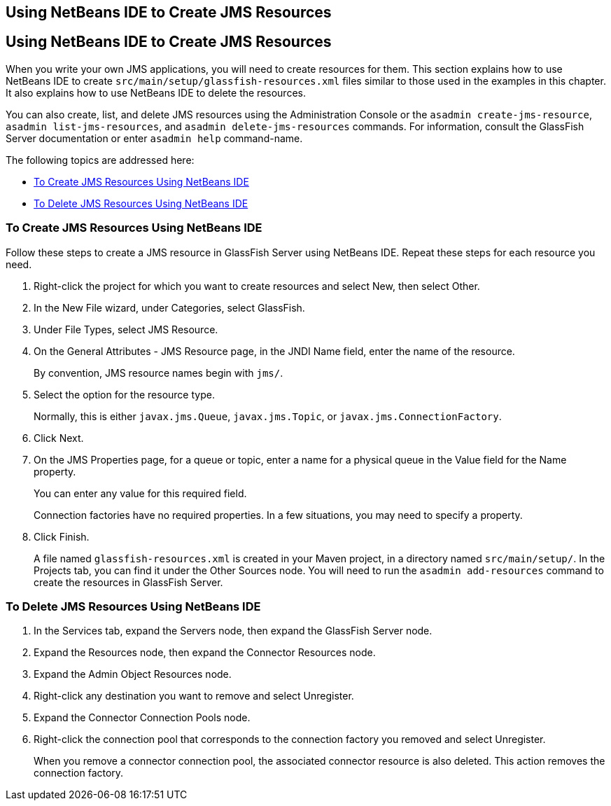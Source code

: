 ## Using NetBeans IDE to Create JMS Resources


[[BABDFDJC]][[using-netbeans-ide-to-create-jms-resources]]

Using NetBeans IDE to Create JMS Resources
------------------------------------------

When you write your own JMS applications, you will need to create
resources for them. This section explains how to use NetBeans IDE to
create `src/main/setup/glassfish-resources.xml` files similar to those
used in the examples in this chapter. It also explains how to use
NetBeans IDE to delete the resources.

You can also create, list, and delete JMS resources using the
Administration Console or the `asadmin create-jms-resource`,
`asadmin list-jms-resources`, and `asadmin delete-jms-resources`
commands. For information, consult the GlassFish Server documentation or
enter `asadmin help` command-name.

The following topics are addressed here:

* link:#CHDFIJBJ[To Create JMS Resources Using NetBeans IDE]
* link:#CHDCFADI[To Delete JMS Resources Using NetBeans IDE]

[[CHDFIJBJ]][[to-create-jms-resources-using-netbeans-ide]]

To Create JMS Resources Using NetBeans IDE
~~~~~~~~~~~~~~~~~~~~~~~~~~~~~~~~~~~~~~~~~~

Follow these steps to create a JMS resource in GlassFish Server using
NetBeans IDE. Repeat these steps for each resource you need.

1.  Right-click the project for which you want to create resources and
select New, then select Other.
2.  In the New File wizard, under Categories, select GlassFish.
3.  Under File Types, select JMS Resource.
4.  On the General Attributes - JMS Resource page, in the JNDI Name
field, enter the name of the resource.
+
By convention, JMS resource names begin with `jms/`.
5.  Select the option for the resource type.
+
Normally, this is either `javax.jms.Queue`, `javax.jms.Topic`, or
`javax.jms.ConnectionFactory`.
6.  Click Next.
7.  On the JMS Properties page, for a queue or topic, enter a name for a
physical queue in the Value field for the Name property.
+
You can enter any value for this required field.
+
Connection factories have no required properties. In a few situations,
you may need to specify a property.
8.  Click Finish.
+
A file named `glassfish-resources.xml` is created in your Maven project,
in a directory named `src/main/setup/`. In the Projects tab, you can
find it under the Other Sources node. You will need to run the
`asadmin add-resources` command to create the resources in GlassFish
Server.

[[CHDCFADI]][[to-delete-jms-resources-using-netbeans-ide]]

To Delete JMS Resources Using NetBeans IDE
~~~~~~~~~~~~~~~~~~~~~~~~~~~~~~~~~~~~~~~~~~

1.  In the Services tab, expand the Servers node, then expand the
GlassFish Server node.
2.  Expand the Resources node, then expand the Connector Resources node.
3.  Expand the Admin Object Resources node.
4.  Right-click any destination you want to remove and select
Unregister.
5.  Expand the Connector Connection Pools node.
6.  Right-click the connection pool that corresponds to the connection
factory you removed and select Unregister.
+
When you remove a connector connection pool, the associated connector
resource is also deleted. This action removes the connection factory.


